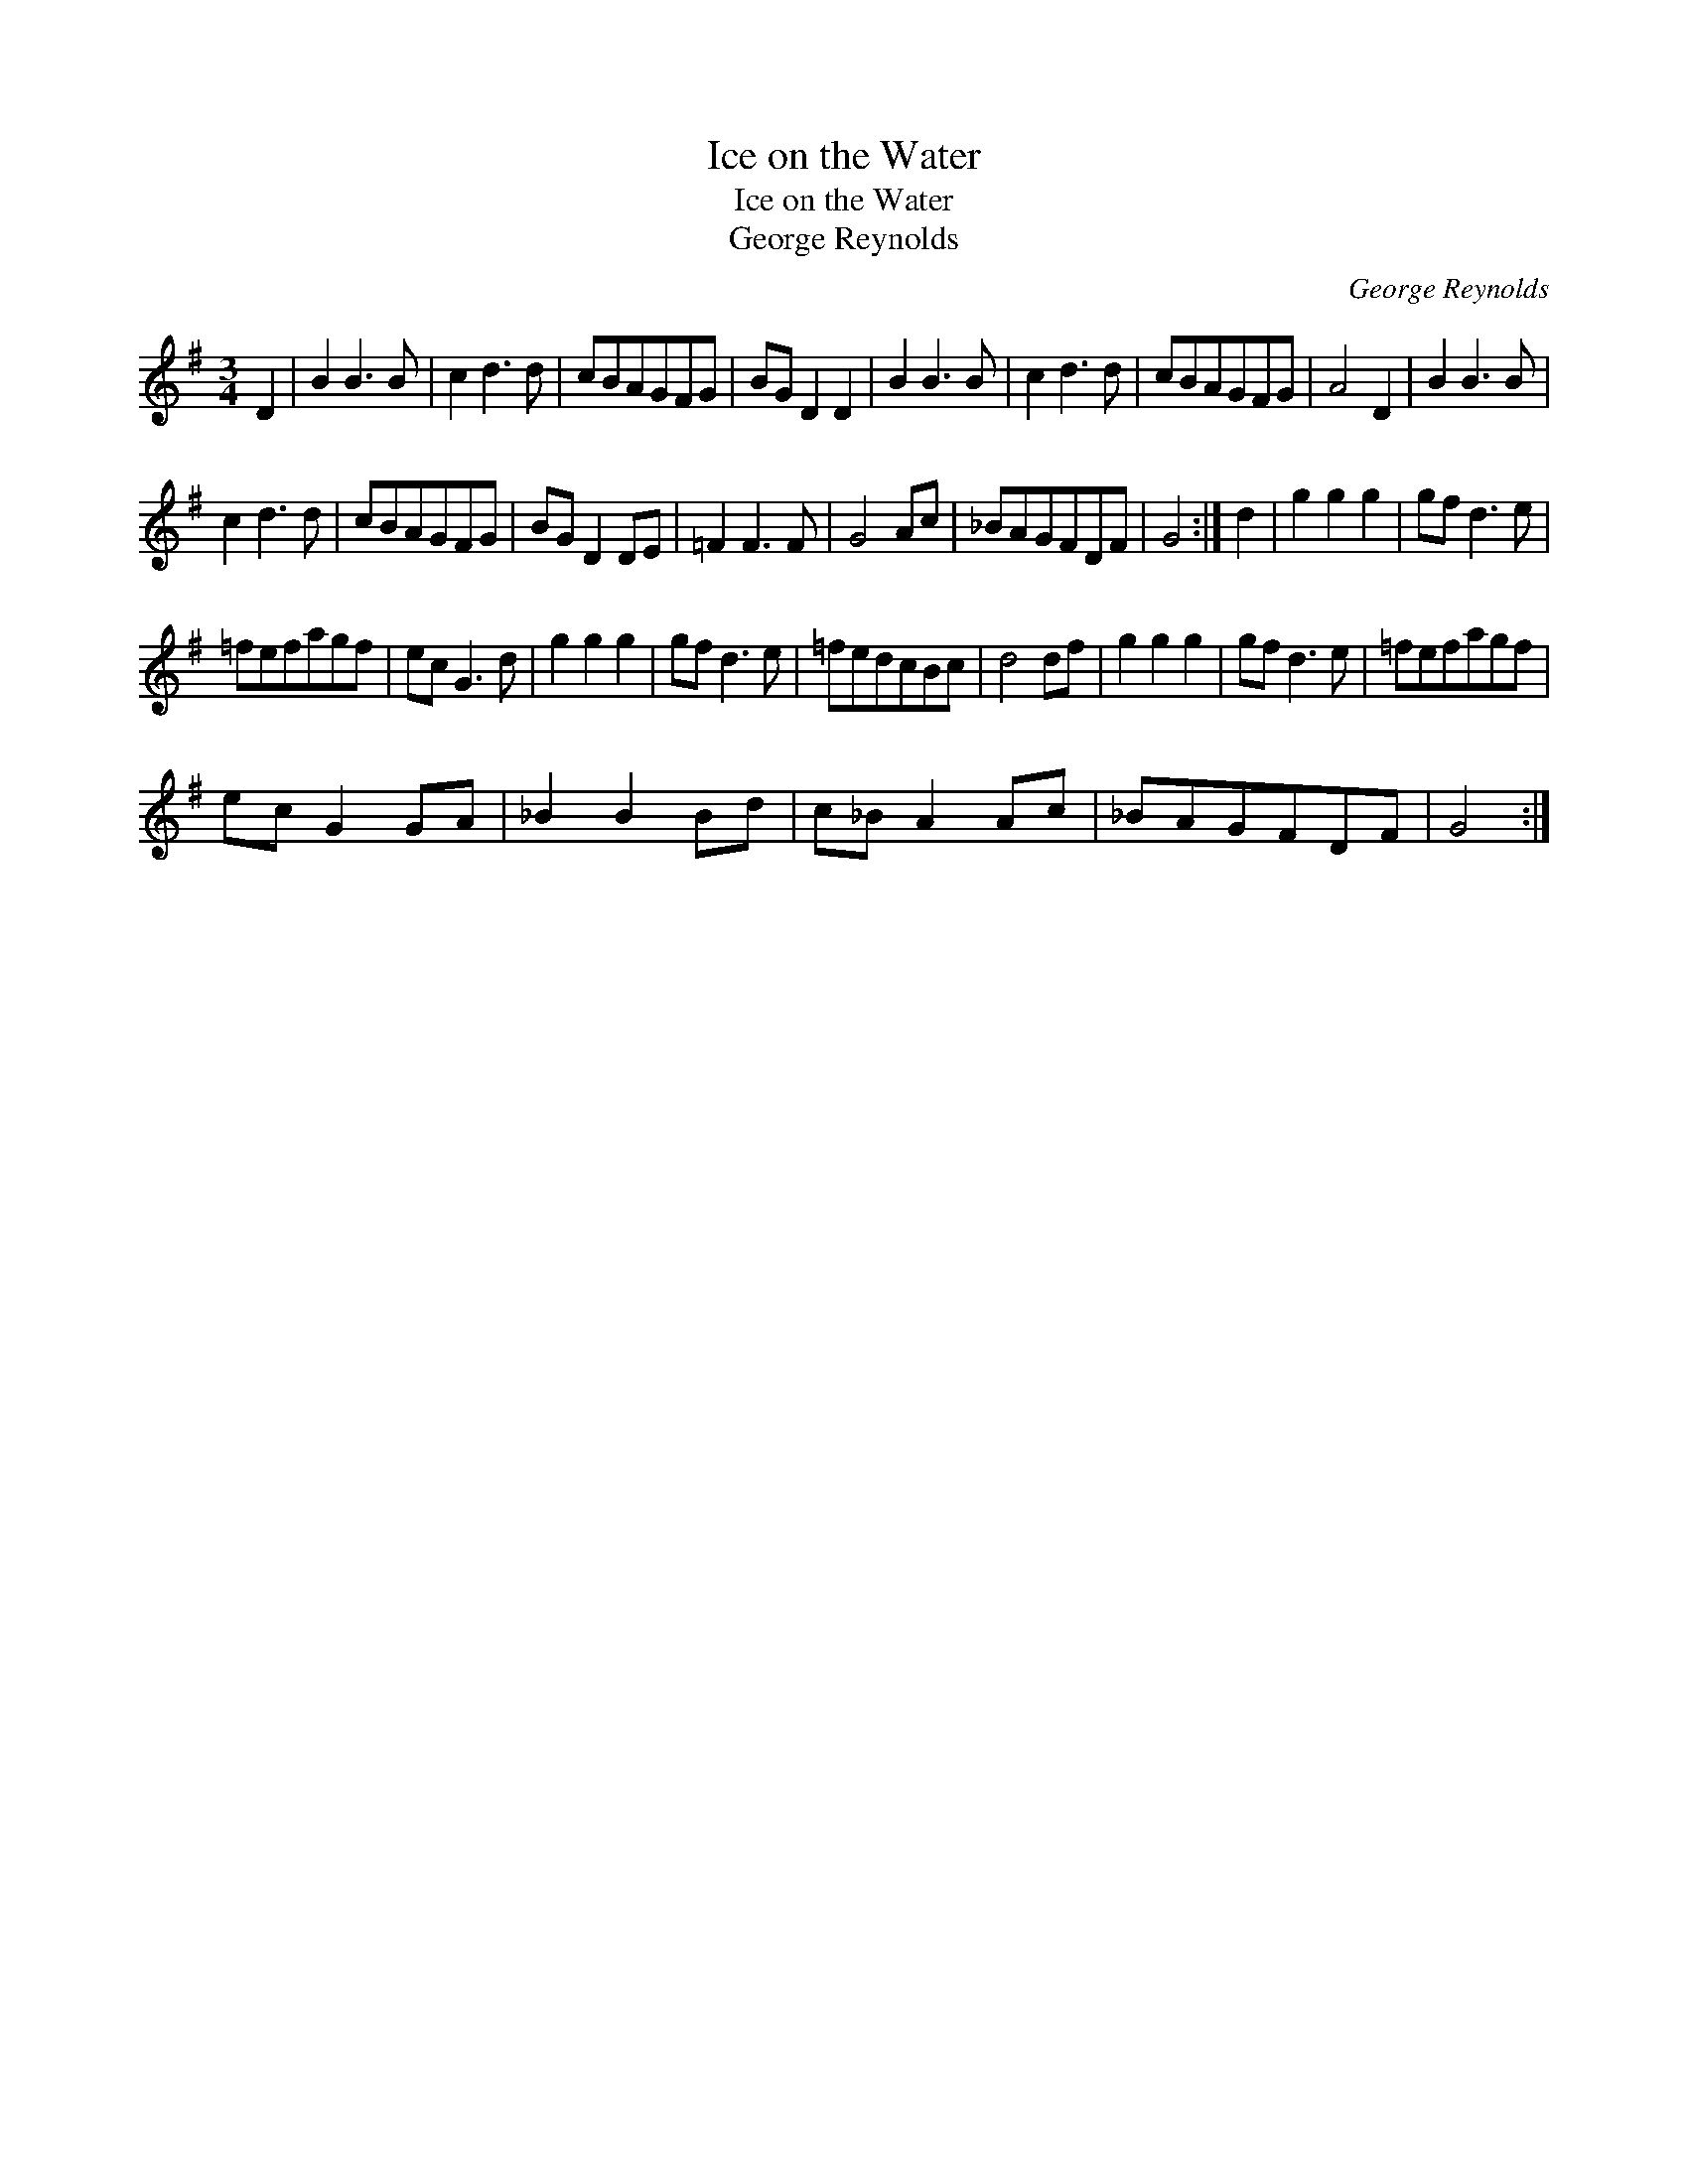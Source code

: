 X:1
T:Ice on the Water
T:Ice on the Water
T:George Reynolds
C:George Reynolds
L:1/8
M:3/4
K:G
V:1 treble 
V:1
 D2 | B2 B3 B | c2 d3 d | cBAGFG | BG D2 D2 | B2 B3 B | c2 d3 d | cBAGFG | A4 D2 | B2 B3 B | %10
 c2 d3 d | cBAGFG | BG D2 DE | =F2 F3 F | G4 Ac | _BAGFDF | G4 :| d2 | g2 g2 g2 | gf d3 e | %20
 =fefagf | ec G3 d | g2 g2 g2 | gf d3 e | =fedcBc | d4 df | g2 g2 g2 | gf d3 e | =fefagf | %29
 ec G2 GA | _B2 B2 Bd | c_B A2 Ac | _BAGFDF | G4 :| %34

